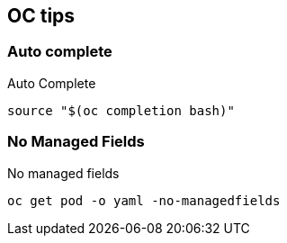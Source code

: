 == OC tips

=== Auto complete

.Auto Complete
----
source "$(oc completion bash)"
----

=== No Managed Fields

.No managed fields
----
oc get pod -o yaml -no-managedfields
----
